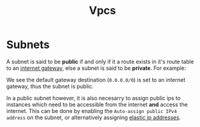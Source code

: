 #+TITLE: Vpcs

* Subnets

A subnet is said to be *public* if and only if it a route exists in it's route table to an [[https://docs.aws.amazon.com/vpc/latest/userguide/VPC_Internet_Gateway.html][internet gateway]], else a subnet is said to be *private*.  For example:

[[./subnet-route-table.png]]

We see the default gateway destination (~0.0.0.0/0~) is set to an internet gateway, thus the subnet is public.

In a public subnet however, it is also necesarry to assign public ips to instances which need to be accessible from the internet *and* access the internet.  This can be done by enabling the ~Auto-assign public IPv4 address~ on the subnet, or alternatively assigning [[https://docs.aws.amazon.com/AWSEC2/latest/UserGuide/elastic-ip-addresses-eip.html][elastic ip addresses]].
